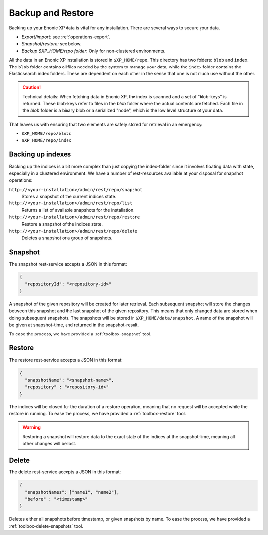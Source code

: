 Backup and Restore
==================

Backing up your Enonic XP data is vital for any installation. There are several ways to secure your data.

* `Export/import:` see :ref:`operations-export`.
* `Snapshot/restore:` see below.
* `Backup $XP_HOME/repo folder`: Only for non-clustered environments.

All the data in an Enonic XP installation is stored in ``$XP_HOME/repo``. This directory has two folders: ``blob`` and ``index``. The ``blob``
folder contains all files needed by the system to manage your data, while the ``index`` folder contains the Elasticsearch index folders. These
are dependent on each other in the sense that one is not much use without the other.

.. CAUTION::

  Technical details: When fetching data in Enonic XP, the index is scanned and a set of "blob-keys" is returned. These blob-keys
  refer to files in the `blob` folder where the actual contents are fetched. Each file in the `blob` folder is a binary blob or a serialized
  "node", which is the low level structure of your data.

That leaves us with ensuring that two elements are safely stored for retrieval in an emergency:

* ``$XP_HOME/repo/blobs``
* ``$XP_HOME/repo/index``


Backing up indexes
------------------

Backing up the indices is a bit more complex than just copying the index-folder since it involves floating data with state, especially in a
clustered environment. We have a number of rest-resources available at your disposal for snapshot operations:

``http://<your-installation>/admin/rest/repo/snapshot``
  Stores a snapshot of the current indices state.

``http://<your-installation>/admin/rest/repo/list``
  Returns a list of available snapshots for the installation.

``http://<your-installation>/admin/rest/repo/restore``
  Restore a snapshot of the indices state.

``http://<your-installation>/admin/rest/repo/delete``
  Deletes a snapshot or a group of snapshots.


Snapshot
--------

The snapshot rest-service accepts a JSON in this format:

.. code-block:: json

  {
    "repositoryId": "<repository-id>"
  }

A snapshot of the given repository will be created for later retrieval. Each subsequent snapshot will store the changes between this snapshot
and the last snapshot of the given repository. This means that only changed data are stored when doing subsequent snapshots. The snapshots
will be stored in ``$XP_HOME/data/snapshot``. A name of the snapshot will be given at snapshot-time, and returned in the snapshot-result.

To ease the process, we have provided a :ref:`toolbox-snapshot` tool.


Restore
-------

The restore rest-service accepts a JSON in this format:

.. code-block:: json

  {
    "snapshotName": "<snapshot-name>",
    "repository" : "<repository-id>"
  }

The indices will be closed for the duration of a restore operation, meaning that no request will be accepted while the restore in running.
To ease the process, we have provided a :ref:`toolbox-restore` tool.

.. WARNING::

  Restoring a snapshot will restore data to the exact state of the indices at the
  snapshot-time, meaning all other changes will be lost.


Delete
------

The delete rest-service accepts a JSON in this format:

.. code-block:: json

  {
    "snapshotNames": ["name1", "name2"],
    "before" : "<timestamp>"
  }

Deletes either all snapshots before timestamp, or given snapshots by name. To ease the process, we have provided a
:ref:`toolbox-delete-snapshots` tool.
